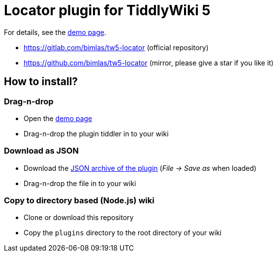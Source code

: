 :demo-page: https://bimlas.gitlab.io/tw5-locator
:json: https://bimlas.gitlab.io/tw5-locator/tw5-locator.json

= Locator plugin for TiddlyWiki 5

For details, see the link:{demo-page}[demo page].

* https://gitlab.com/bimlas/tw5-locator (official repository)
* https://github.com/bimlas/tw5-locator (mirror, please give a star if you like it)

== How to install?

=== Drag-n-drop

- Open the link:{demo-page}[demo page]
- Drag-n-drop the plugin tiddler in to your wiki

=== Download as JSON

- Download the link:{json}[JSON archive of the plugin] (_File -> Save as_ when
  loaded)
- Drag-n-drop the file in to your wiki

=== Copy to directory based (Node.js) wiki

- Clone or download this repository
- Copy the `plugins` directory to the root directory of your wiki
